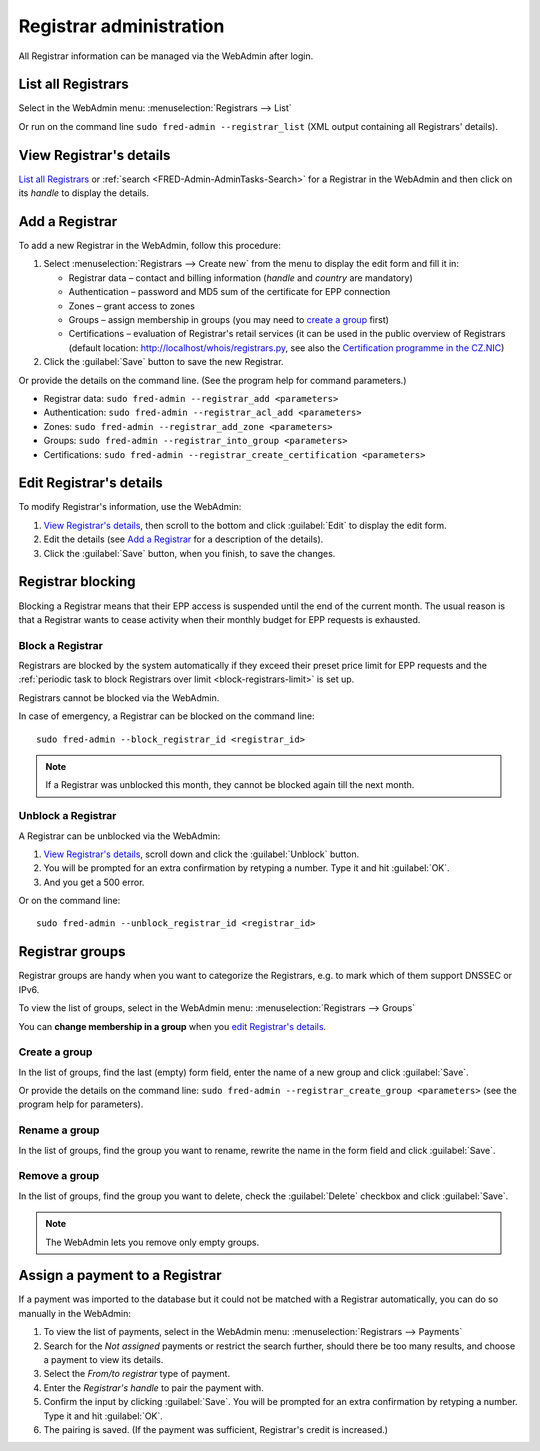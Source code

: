 
.. _FRED-Admin-AdminTasks-Registrars:

Registrar administration
------------------------

All Registrar information can be managed via the WebAdmin after login.

List all Registrars
^^^^^^^^^^^^^^^^^^^

Select in the WebAdmin menu: :menuselection:`Registrars --> List`

Or run on the command line ``sudo fred-admin --registrar_list`` (XML output
containing all Registrars' details).

View Registrar's details
^^^^^^^^^^^^^^^^^^^^^^^^

`List all Registrars`_ or :ref:`search <FRED-Admin-AdminTasks-Search>`
for a Registrar in the WebAdmin and then click on its *handle* to display
the details.

Add a Registrar
^^^^^^^^^^^^^^^
To add a new Registrar in the WebAdmin, follow this procedure:

#. Select :menuselection:`Registrars --> Create new` from the menu
   to display the edit form and fill it in:

   * Registrar data – contact and billing information
     (*handle* and *country* are mandatory)
   * Authentication – password and MD5 sum of the certificate for EPP connection
   * Zones – grant access to zones
   * Groups – assign membership in groups
     (you may need to `create a group`_ first)
   * Certifications – evaluation of Registrar's retail services
     (it can be used in the public overview of Registrars (default location:
     http://localhost/whois/registrars.py,
     see also the `Certification programme in the CZ.NIC
     <https://www.nic.cz/page/928/>`_)

#. Click the :guilabel:`Save` button to save the new Registrar.

Or provide the details on the command line. (See the program help
for command parameters.)

* Registrar data: ``sudo fred-admin --registrar_add <parameters>``
* Authentication: ``sudo fred-admin --registrar_acl_add <parameters>``
* Zones: ``sudo fred-admin --registrar_add_zone <parameters>``
* Groups: ``sudo fred-admin --registrar_into_group <parameters>``
* Certifications: ``sudo fred-admin --registrar_create_certification <parameters>``

Edit Registrar's details
^^^^^^^^^^^^^^^^^^^^^^^^
To modify Registrar's information, use the WebAdmin:

#. `View Registrar's details`_, then scroll to the bottom and click
   :guilabel:`Edit` to display the edit form.
#. Edit the details (see `Add a Registrar`_ for a description of the details).
#. Click the :guilabel:`Save` button, when you finish, to save the changes.

Registrar blocking
^^^^^^^^^^^^^^^^^^
Blocking a Registrar means that their EPP access is suspended
until the end of the current month. The usual reason is that a Registrar
wants to cease activity when their monthly budget for EPP requests is exhausted.

Block a Registrar
~~~~~~~~~~~~~~~~~

Registrars are blocked by the system automatically
if they exceed their preset price limit for EPP requests and
the :ref:`periodic task to block Registrars over limit <block-registrars-limit>`
is set up.

Registrars cannot be blocked via the WebAdmin.

In case of emergency, a Registrar can be blocked on the command line::

   sudo fred-admin --block_registrar_id <registrar_id>

.. Note:: If a Registrar was unblocked this month,
   they cannot be blocked again till the next month.

Unblock a Registrar
~~~~~~~~~~~~~~~~~~~

A Registrar can be unblocked via the WebAdmin:

#. `View Registrar's details`_, scroll down and click the :guilabel:`Unblock`
   button.
#. You will be prompted for an extra confirmation by retyping a number.
   Type it and hit :guilabel:`OK`.
#. And you get a 500 error.

.. todo:: rewrite after the error is fixed

Or on the command line::

   sudo fred-admin --unblock_registrar_id <registrar_id>

Registrar groups
^^^^^^^^^^^^^^^^
Registrar groups are handy when you want to categorize the Registrars,
e.g. to mark which of them support DNSSEC or IPv6.

To view the list of groups, select in the WebAdmin menu:
:menuselection:`Registrars --> Groups`

You can **change membership in a group** when you `edit Registrar's details`_.

Create a group
~~~~~~~~~~~~~~

In the list of groups, find the last (empty) form field, enter the name
of a new group and click :guilabel:`Save`.

Or provide the details on the command line:
``sudo fred-admin --registrar_create_group <parameters>``
(see the program help for parameters).

Rename a group
~~~~~~~~~~~~~~

In the list of groups, find the group you want to rename, rewrite the name
in the form field and click :guilabel:`Save`.

Remove a group
~~~~~~~~~~~~~~

In the list of groups, find the group you want to delete, check
the :guilabel:`Delete` checkbox and click :guilabel:`Save`.

.. Note:: The WebAdmin lets you remove only empty groups.

Assign a payment to a Registrar
^^^^^^^^^^^^^^^^^^^^^^^^^^^^^^^

If a payment was imported to the database but it could not be matched
with a Registrar automatically, you can do so manually in the WebAdmin:

#. To view the list of payments, select in the WebAdmin menu:
   :menuselection:`Registrars --> Payments`

#. Search for the *Not assigned* payments or restrict the search further,
   should there be too many results, and choose a payment to view its details.

#. Select the *From/to registrar* type of payment.

#. Enter the *Registrar's handle* to pair the payment with.

#. Confirm the input by clicking :guilabel:`Save`.
   You will be prompted for an extra confirmation by retyping a number.
   Type it and hit :guilabel:`OK`.

#. The pairing is saved. (If the payment was sufficient, Registrar's credit
   is increased.)

.. NOTE The type of payment must correspond with an appropriate destination
   account if you have various accounts for various purposes. Where is this set?
